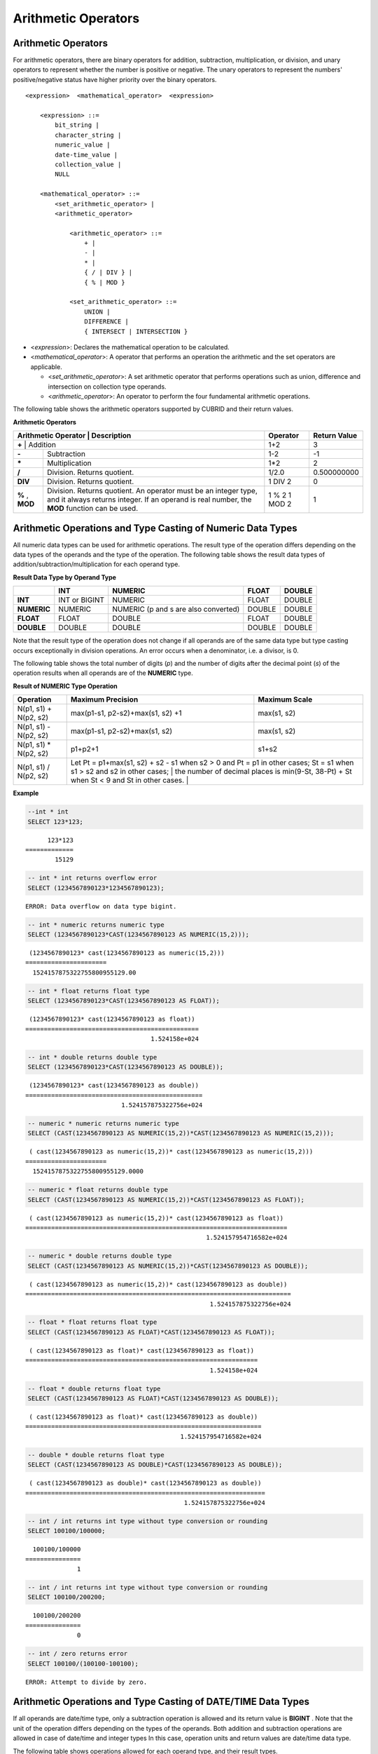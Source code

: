 ********************
Arithmetic Operators
********************

Arithmetic Operators
====================

For arithmetic operators, there are binary operators for addition, subtraction, multiplication, or division, and unary operators to represent whether the number is positive or negative. The unary operators to represent the numbers' positive/negative status have higher priority over the binary operators.

::

    <expression>  <mathematical_operator>  <expression>
     
        <expression> ::=
            bit_string |
            character_string |
            numeric_value |
            date-time_value |
            collection_value |
            NULL
     
        <mathematical_operator> ::=
            <set_arithmetic_operator> |
            <arithmetic_operator>
     
                <arithmetic_operator> ::=
                    + |
                    - |
                    * |
                    { / | DIV } |
                    { % | MOD }
         
                <set_arithmetic_operator> ::=
                    UNION |
                    DIFFERENCE |
                    { INTERSECT | INTERSECTION }

*   <*expression*>: Declares the mathematical operation to be calculated.
*   <*mathematical_operator*>: A operator that performs an operation the arithmetic and the set operators are applicable.

    *   <*set_arithmetic_operator*>: A set arithmetic operator that performs operations such as union, difference and intersection on collection type operands.
    *   <*arithmetic_operator*>: An operator to perform the four fundamental arithmetic operations.

The following table shows the arithmetic operators supported by CUBRID and their return values.

**Arithmetic Operators**

+-------------------------+----------------------------------------------------------------------------------------------------+--------------+------------------+
| Arithmetic Operator     | Description                                                                                        | Operator     | Return Value     |
+=============+================================================================================================================+==============+==================+
| **+**                   | Addition                                                                                           | 1+2          | 3                |
+-------------------------+----------------------------------------------------------------------------------------------------+--------------+------------------+
| **-**                   | Subtraction                                                                                        | 1-2          | -1               |
+-------------------------+----------------------------------------------------------------------------------------------------+--------------+------------------+
| **\***                  | Multiplication                                                                                     | 1*2          | 2                |
+-------------------------+----------------------------------------------------------------------------------------------------+--------------+------------------+
| **/**                   | Division. Returns quotient.                                                                        | 1/2.0        | 0.500000000      |
+-------------------------+----------------------------------------------------------------------------------------------------+--------------+------------------+
| **DIV**                 | Division. Returns quotient.                                                                        | 1 DIV 2      | 0                |
+-------------------------+----------------------------------------------------------------------------------------------------+--------------+------------------+
| **%**                   | Division. Returns quotient. An operator must be an integer type, and it always returns integer.    | 1 % 2        | 1                |
| ,                       | If an operand is real number, the **MOD**                                                          | 1 MOD 2      |                  |
| **MOD**                 | function can be used.                                                                              |              |                  |
+-------------------------+----------------------------------------------------------------------------------------------------+--------------+------------------+

.. _numeric-data-type-op-and-conversion:

Arithmetic Operations and Type Casting of Numeric Data Types
============================================================

All numeric data types can be used for arithmetic operations. The result type of the operation differs depending on the data types of the operands and the type of the operation. The following table shows the result data types of addition/subtraction/multiplication for each operand type.

**Result Data Type by Operand Type**

+--------------+--------------+---------------------+--------------+--------------+
|              | INT          | NUMERIC             | FLOAT        | DOUBLE       |
+==============+==============+=====================+==============+==============+
| **INT**      | INT or       | NUMERIC             | FLOAT        | DOUBLE       |
|              | BIGINT       |                     |              |              |
+--------------+--------------+---------------------+--------------+--------------+
| **NUMERIC**  | NUMERIC      | NUMERIC             | DOUBLE       | DOUBLE       |
|              |              | (p and s are also   |              |              |
|              |              | converted)          |              |              |
+--------------+--------------+---------------------+--------------+--------------+
| **FLOAT**    | FLOAT        | DOUBLE              | FLOAT        | DOUBLE       |
+--------------+--------------+---------------------+--------------+--------------+
| **DOUBLE**   | DOUBLE       | DOUBLE              | DOUBLE       | DOUBLE       |
+--------------+--------------+---------------------+--------------+--------------+

Note that the result type of the operation does not change if all operands are of the same data type but type casting occurs exceptionally in division operations. An error occurs when a denominator, i.e. a divisor, is 0.

The following table shows the total number of digits (*p*) and the number of digits after the decimal point (*s*) of the operation results when all operands are of the **NUMERIC** type. 

**Result of NUMERIC Type Operation**

+-----------------------+--------------------------------------------------------------------------------------------------------------------------+-------------------+
| Operation             | Maximum Precision                                                                                                        | Maximum Scale     |
+=======================+==========================================================================================================================+===================+
| N(p1, s1) + N(p2, s2) | max(p1-s1, p2-s2)+max(s1, s2) +1                                                                                         | max(s1, s2)       |
+-----------------------+--------------------------------------------------------------------------------------------------------------------------+-------------------+
| N(p1, s1) - N(p2, s2) | max(p1-s1, p2-s2)+max(s1, s2)                                                                                            | max(s1, s2)       |
+-----------------------+--------------------------------------------------------------------------------------------------------------------------+-------------------+
| N(p1, s1) * N(p2, s2) | p1+p2+1                                                                                                                  | s1+s2             |
+-----------------------+--------------------------------------------------------------------------------------------------------------------------+-------------------+
| N(p1, s1) / N(p2, s2) | Let Pt = p1+max(s1, s2) + s2 - s1 when s2 > 0 and Pt = p1 in other cases; St = s1 when s1 > s2 and s2 in other cases;    |                   |
|                       | the number of decimal places is min(9-St, 38-Pt) + St when St < 9 and St in other cases.                                 |                   |
+-----------------------+----------------------------------------------------------------------------------------------------------------------------------------------+

**Example**

.. code-block:: sql

    --int * int
    SELECT 123*123;
    
::

          123*123
    =============
            15129
     
.. code-block:: sql

    -- int * int returns overflow error
    SELECT (1234567890123*1234567890123);

::
    
    ERROR: Data overflow on data type bigint.
     
.. code-block:: sql

    -- int * numeric returns numeric type  
    SELECT (1234567890123*CAST(1234567890123 AS NUMERIC(15,2)));
    
::

     (1234567890123* cast(1234567890123 as numeric(15,2)))
    ======================
      1524157875322755800955129.00
     
.. code-block:: sql

    -- int * float returns float type
    SELECT (1234567890123*CAST(1234567890123 AS FLOAT));
    
::

     (1234567890123* cast(1234567890123 as float))
    ===============================================
                                      1.524158e+024
     
.. code-block:: sql

    -- int * double returns double type
    SELECT (1234567890123*CAST(1234567890123 AS DOUBLE));
    
::

     (1234567890123* cast(1234567890123 as double))
    ================================================
                              1.524157875322756e+024
     
.. code-block:: sql

    -- numeric * numeric returns numeric type   
    SELECT (CAST(1234567890123 AS NUMERIC(15,2))*CAST(1234567890123 AS NUMERIC(15,2)));
    
::

     ( cast(1234567890123 as numeric(15,2))* cast(1234567890123 as numeric(15,2)))
    ======================
      1524157875322755800955129.0000
     
.. code-block:: sql

    -- numeric * float returns double type  
    SELECT (CAST(1234567890123 AS NUMERIC(15,2))*CAST(1234567890123 AS FLOAT));
    
::

     ( cast(1234567890123 as numeric(15,2))* cast(1234567890123 as float))
    =======================================================================
                                                     1.524157954716582e+024
     
.. code-block:: sql

    -- numeric * double returns double type  
    SELECT (CAST(1234567890123 AS NUMERIC(15,2))*CAST(1234567890123 AS DOUBLE));
    
::

     ( cast(1234567890123 as numeric(15,2))* cast(1234567890123 as double))
    ========================================================================
                                                      1.524157875322756e+024
     
.. code-block:: sql

    -- float * float returns float type  
    SELECT (CAST(1234567890123 AS FLOAT)*CAST(1234567890123 AS FLOAT));
    
::

     ( cast(1234567890123 as float)* cast(1234567890123 as float))
    ===============================================================
                                                      1.524158e+024

.. code-block:: sql

    -- float * double returns float type  
    SELECT (CAST(1234567890123 AS FLOAT)*CAST(1234567890123 AS DOUBLE));
    
::

     ( cast(1234567890123 as float)* cast(1234567890123 as double))
    ================================================================
                                              1.524157954716582e+024
     
.. code-block:: sql

    -- double * double returns float type  
    SELECT (CAST(1234567890123 AS DOUBLE)*CAST(1234567890123 AS DOUBLE));
    
::

     ( cast(1234567890123 as double)* cast(1234567890123 as double))
    =================================================================
                                               1.524157875322756e+024
     
.. code-block:: sql

    -- int / int returns int type without type conversion or rounding
    SELECT 100100/100000;
    
::

      100100/100000
    ===============
                  1
     
.. code-block:: sql

    -- int / int returns int type without type conversion or rounding
    SELECT 100100/200200;
    
::

      100100/200200
    ===============
                  0
     
.. code-block:: sql

    -- int / zero returns error
    SELECT 100100/(100100-100100);
    
::

    ERROR: Attempt to divide by zero.

.. _arithmetic-op-type-casting:

Arithmetic Operations and Type Casting of DATE/TIME Data Types
==============================================================

If all operands are date/time type, only a subtraction operation is allowed and its return value is **BIGINT** . Note that the unit of the operation differs depending on the types of the operands. Both addition and subtraction operations are allowed in case of date/time and integer types In this case, operation units and return values are date/time data type.

The following table shows operations allowed for each operand type, and their result types.

**Allowable Operation and Result Data Type by Operand Type**

+---------------+--------------------------------------------+--------------------------------------------+--------------------------------------------+--------------------------------------------+--------------------------------------------+
|               | **TIME**                                   | **DATE**                                   | **TIMESTAMP**                              | **DATETIME**                               | **INT**                                    |
|               | **(in seconds)**                           | **(in day)**                               | **(in seconds)**                           | **(in milliseconds)**                      |                                            |
+===============+============================================+============================================+============================================+============================================+============================================+
| **TIME**      | A subtraction is allowed.                  | X                                          | X                                          | X                                          | An addition and a subtraction are allowed. |
|               | **BIGINT**                                 |                                            |                                            |                                            | **TIME**                                   |
+---------------+--------------------------------------------+--------------------------------------------+--------------------------------------------+--------------------------------------------+--------------------------------------------+
| **DATE**      | X                                          | A subtraction is allowed.                  | A subtraction is allowed.                  | A subtraction is allowed.                  | An addition and a subtraction are allowed. |
|               |                                            | **BIGINT**                                 | **BIGINT**                                 | **BIGINT**                                 | **DATE**                                   |
+---------------+--------------------------------------------+--------------------------------------------+--------------------------------------------+--------------------------------------------+--------------------------------------------+
| **TIMESTAMP** | X                                          | A subtraction is allowed.                  | A subtraction is allowed.                  | A subtraction is allowed.                  | An addition and a subtraction are          |
|               |                                            | **BIGINT**                                 | **BIGINT**                                 | **BIGINT**                                 | allowed. **TIMESTAMP**                     |
+---------------+--------------------------------------------+--------------------------------------------+--------------------------------------------+--------------------------------------------+--------------------------------------------+
| **DATETIME**  | X                                          | A subtraction is allowed.                  | A subtraction is allowed.                  | A subtraction is allowed.                  | An addition and a subtraction are allowed. |
|               |                                            | **BIGINT**                                 | **BIGINT**                                 | **BIGINT**                                 | **DATETIME**                               |
+---------------+--------------------------------------------+--------------------------------------------+--------------------------------------------+--------------------------------------------+--------------------------------------------+
| **INT**       | An addition and a subtraction are allowed. | An addition and a subtraction are allowed. | An addition and a subtraction are allowed. | An addition and a subtraction are allowed. | All operations are allowed.                |
|               | **TIME**                                   | **DATE**                                   | **TIMESTAMP**                              | **DATETIME**                               |                                            |
+---------------+--------------------------------------------+--------------------------------------------+--------------------------------------------+--------------------------------------------+--------------------------------------------+

.. note:: 

    If any of the date/time arguments contains **NULL**,  **NULL** is returned.

**Example**

.. code-block:: sql

    -- initial systimestamp value
    SELECT SYSDATETIME;
    
::

      SYSDATETIME
    ===============================
      07:09:52.115 PM 01/14/2010
     
.. code-block:: sql

    -- time type + 10(seconds) returns time type
    SELECT (CAST (SYSDATETIME AS TIME) + 10);
    
::

     ( cast( SYS_DATETIME  as time)+10)
    ====================================
      07:10:02 PM
     
.. code-block:: sql

    -- date type + 10 (days) returns date type
    SELECT (CAST (SYSDATETIME AS DATE) + 10);
    
::

     ( cast( SYS_DATETIME  as date)+10)
    ====================================
      01/24/2010
     
.. code-block:: sql

    -- timestamp type + 10(seconds) returns timestamp type
    SELECT (CAST (SYSDATETIME AS TIMESTAMP) + 10);
    
::

     ( cast( SYS_DATETIME  as timestamp)+10)
    =========================================
      07:10:02 PM 01/14/2010
     
.. code-block:: sql

    -- systimestamp type + 10(milliseconds) returns systimestamp type
    SELECT (SYSDATETIME  + 10);
    
::

     ( SYS_DATETIME +10)
    ===============================
      07:09:52.125 PM 01/14/2010
     
.. code-block:: sql

    SELECT DATETIME '09/01/2009 03:30:30.001 pm'- TIMESTAMP '08/31/2009 03:30:30 pm';
    
::

     datetime '09/01/2009 03:30:30.001 pm'-timestamp '08/31/2009 03:30:30 pm'
    =======================================
      86400001
     
.. code-block:: sql

    SELECT TIMESTAMP '09/01/2009 03:30:30 pm'- TIMESTAMP '08/31/2009 03:30:30 pm';
    
::

     timestamp '09/01/2009 03:30:30 pm'-timestamp '08/31/2009 03:30:30 pm'
    =======================================
      86400
